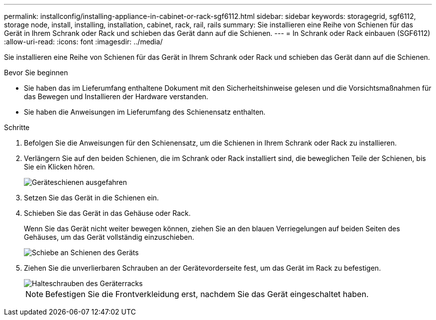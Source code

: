 ---
permalink: installconfig/installing-appliance-in-cabinet-or-rack-sgf6112.html 
sidebar: sidebar 
keywords: storagegrid, sgf6112, storage node, install, installing, installation, cabinet, rack, rail, rails 
summary: Sie installieren eine Reihe von Schienen für das Gerät in Ihrem Schrank oder Rack und schieben das Gerät dann auf die Schienen. 
---
= In Schrank oder Rack einbauen (SGF6112)
:allow-uri-read: 
:icons: font
:imagesdir: ../media/


[role="lead"]
Sie installieren eine Reihe von Schienen für das Gerät in Ihrem Schrank oder Rack und schieben das Gerät dann auf die Schienen.

.Bevor Sie beginnen
* Sie haben das im Lieferumfang enthaltene Dokument mit den Sicherheitshinweise gelesen und die Vorsichtsmaßnahmen für das Bewegen und Installieren der Hardware verstanden.
* Sie haben die Anweisungen im Lieferumfang des Schienensatz enthalten.


.Schritte
. Befolgen Sie die Anweisungen für den Schienensatz, um die Schienen in Ihrem Schrank oder Rack zu installieren.
. Verlängern Sie auf den beiden Schienen, die im Schrank oder Rack installiert sind, die beweglichen Teile der Schienen, bis Sie ein Klicken hören.
+
image::../media/rails_extended_out.gif[Geräteschienen ausgefahren]

. Setzen Sie das Gerät in die Schienen ein.
. Schieben Sie das Gerät in das Gehäuse oder Rack.
+
Wenn Sie das Gerät nicht weiter bewegen können, ziehen Sie an den blauen Verriegelungen auf beiden Seiten des Gehäuses, um das Gerät vollständig einzuschieben.

+
image::../media/sg6000_cn_rails_blue_button.gif[Schiebe an Schienen des Geräts]

. Ziehen Sie die unverlierbaren Schrauben an der Gerätevorderseite fest, um das Gerät im Rack zu befestigen.
+
image::../media/sg6060_rack_retaining_screws.png[Halteschrauben des Geräterracks]

+

NOTE: Befestigen Sie die Frontverkleidung erst, nachdem Sie das Gerät eingeschaltet haben.



